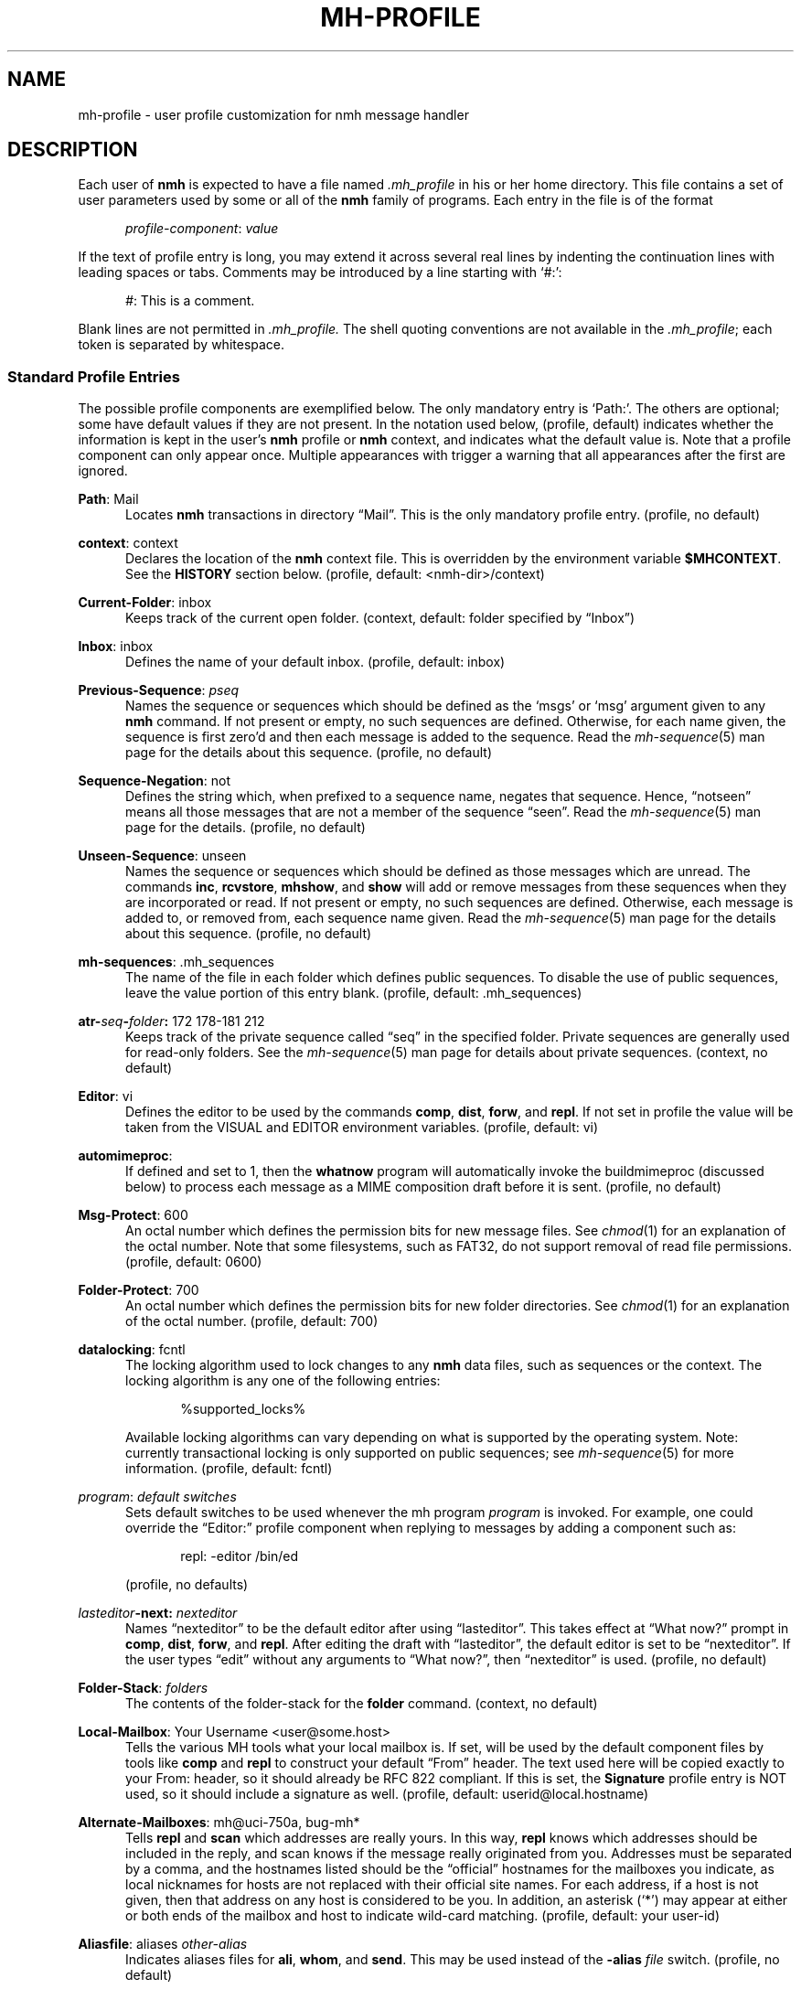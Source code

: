 .TH MH-PROFILE %manext5% "April 14, 2013" "%nmhversion%"
.\"
.\" %nmhwarning%
.\"
.SH NAME
mh-profile \- user profile customization for nmh message handler
.SH DESCRIPTION
Each user of
.B nmh
is expected to have a file named
.I \&.mh\(ruprofile
in his or her home directory.  This file contains
a set of user parameters used by some or all of the
.B nmh
family of programs.  Each entry in the file is of the format
.PP
.RS 5
.IR profile\-component ": " value
.RE
.PP
If the text of profile entry is long, you may extend it across several
real lines by indenting the continuation lines with leading spaces or tabs.
Comments may be introduced by a line starting with `#:':
.PP
.RS 5
.IR # ": "
This is a comment.
.RE
.PP
Blank lines are not permitted in
.IR \&.mh\(ruprofile.
The shell quoting conventions are not available in the
.IR \&.mh\(ruprofile ;
each token is separated by whitespace.
.SS "Standard Profile Entries"
The possible profile components are exemplified below.  The only mandatory
entry is `Path:'.  The others are optional; some have default values if
they are not present.  In the notation used below, (profile, default)
indicates whether the information is kept in the user's
.B nmh
profile or
.B nmh
context, and indicates what the default value is.  Note that a profile
component can only appear once.  Multiple appearances with trigger a
warning that all appearances after the first are ignored.
.PP
.BR Path :
Mail
.RS 5
Locates
.B nmh
transactions in directory \*(lqMail\*(rq.  This is the
only mandatory profile entry.  (profile, no default)
.RE
.PP
.BR context :
context
.RS 5
Declares the location of the
.B nmh
context file.  This is overridden by the environment variable
.BR $MHCONTEXT .
See the
.B HISTORY
section below.
(profile, default: <nmh\-dir>/context)
.RE
.PP
.BR Current\-Folder :
inbox
.RS 5
Keeps track of the current open folder.
(context, default: folder specified by \*(lqInbox\*(rq)
.RE
.PP
.BR Inbox :
inbox
.RS 5
Defines the name of your default inbox.
(profile, default: inbox)
.RE
.PP
.BR Previous\-Sequence :
.I pseq
.RS 5
Names the sequence or sequences which should be defined as the `msgs' or
`msg' argument given to any
.B nmh
command.  If not present or empty,
no such sequences are defined.  Otherwise, for each name given, the
sequence is first zero'd and then each message is added to the sequence.
Read the
.IR mh\-sequence (5)
man page for the details about this sequence. (profile, no default)
.RE
.PP
.BR Sequence\-Negation :
not
.RS 5
Defines the string which, when prefixed to a sequence name, negates
that sequence.  Hence, \*(lqnotseen\*(rq means all those messages that
are not a member of the sequence \*(lqseen\*(rq.  Read the
.IR mh\-sequence (5)
man page for the details.  (profile, no default)
.RE
.PP
.BR Unseen\-Sequence :
unseen
.RS 5
Names the sequence or sequences which should be defined as those
messages which are unread.  The commands
.BR inc ,
.BR rcvstore ,
.BR mhshow ,
and
.B show
will add or remove messages from these
sequences when they are incorporated or read.  If not present or
empty, no such sequences are defined.  Otherwise, each message is
added to, or removed from, each sequence name given.  Read the
.IR mh\-sequence (5)
man page for the details about this sequence.
(profile, no default)
.RE
.PP
.BR mh\-sequences :
\&.mh\(rusequences
.RS 5
The name of the file in each folder which defines public sequences.
To disable the use of public sequences, leave the value portion of this
entry blank.  (profile, default: \&.mh\(rusequences)
.RE
.PP
.BI atr\- seq \- folder :
172\0178\-181\0212
.RS 5
Keeps track of the private sequence called \*(lqseq\*(rq in the specified
folder.  Private sequences are generally used for read\-only folders.
See the
.IR mh\-sequence (5)
man page for details about private sequences.
(context, no default)
.RE
.PP
.BR Editor :
vi
.RS 5
Defines the editor to be used by the commands
.BR comp ,
.BR dist ,
.BR forw ,
and
.BR repl .
If not set in profile the value will be taken from the VISUAL and
EDITOR environment variables.
(profile, default: vi)
.RE
.PP
.BR automimeproc :
.RS 5
If defined and set to 1, then the
.B whatnow
program will automatically
invoke the buildmimeproc (discussed below) to process each message as a MIME
composition draft before it is sent.
(profile, no default)
.RE
.PP
.BR Msg\-Protect :
600
.RS 5
An octal number which defines the permission bits for new message files.
See
.IR chmod (1)
for an explanation of the octal number.  Note that some filesystems,
such as FAT32, do not support removal of read file permissions.
(profile, default: 0600)
.RE
.PP
.BR Folder\-Protect :
700
.RS 5
An octal number which defines the permission bits for new folder
directories.  See
.IR chmod (1)
for an explanation of the octal number.
(profile, default: 700)
.RE
.PP
.BR datalocking :
fcntl
.RS 5
The locking algorithm used to lock changes to any
.B nmh
data files, such as sequences or the context.  The locking algorithm is
any one of the following entries:
.PP
.RS 5
.nf
%supported_locks%
.fi
.RE
.PP
Available locking algorithms can vary depending on what is supported by
the operating system.  Note: currently transactional locking is only
supported on public sequences; see
.IR mh\-sequence (5)
for more information.
(profile, default: fcntl)
.RE
.PP
.IR program :
.I default switches
.RS 5
Sets default switches to be used whenever the mh program
.I program
is invoked.  For example, one could override the \*(lqEditor:\*(rq profile
component when replying to messages by adding a component such as:
.PP
.RS 5
repl: \-editor /bin/ed
.RE
.PP
(profile, no defaults)
.RE
.PP
.IB lasteditor "-next:"
.I nexteditor
.RS 5
Names \*(lqnexteditor\*(rq to be the default editor after using
\*(lqlasteditor\*(rq.  This takes effect at \*(lqWhat now?\*(rq prompt
in
.BR comp ,
.BR dist ,
.BR forw ,
and
.BR repl .
After editing
the draft with \*(lqlasteditor\*(rq, the default editor is set to be
\*(lqnexteditor\*(rq.  If the user types \*(lqedit\*(rq without any
arguments to \*(lqWhat now?\*(rq, then \*(lqnexteditor\*(rq is used.
(profile, no default)
.RE
.PP
.BR Folder\-Stack :
.I folders
.RS 5
The contents of the folder-stack for the
.B folder
command.
(context, no default)
.RE
.PP
.BR Local\-Mailbox :
Your Username <user@some.host>
.RS 5
Tells the various MH tools what your local mailbox is.  If set, will be used
by the default component files by tools like
.B comp
and
.B repl
to construct your default \*(lqFrom\*(rq header.  The text used here will
be copied exactly to your From: header, so it should already be RFC 822
compliant.  If this is set, the
.B Signature
profile entry is NOT used, so it should include a signature as well.  (profile,
default: userid@local.hostname)
.RE
.PP
.BR Alternate\-Mailboxes :
mh@uci\-750a, bug-mh*
.RS 5
Tells
.B repl
and
.B scan
which addresses are really yours.
In this way,
.B repl
knows which addresses should be included in the
reply, and
scan
knows if the message really originated from you.
Addresses must be separated by a comma, and the hostnames listed should
be the \*(lqofficial\*(rq hostnames for the mailboxes you indicate, as
local nicknames for hosts are not replaced with their official site names.
For each address, if a host is not given, then that address on any host is
considered to be you.  In addition, an asterisk (`*') may appear at either
or both ends of the mailbox and host to indicate wild-card matching.
(profile, default: your user-id)
.RE
.PP
.BR Aliasfile :
aliases
.I other-alias
.RS 5
Indicates aliases files for
.BR ali ,
.BR whom ,
and
.BR send .
This may be used instead of the
.B \-alias
.I file
switch.  (profile, no default)
.RE
.PP
.BR Draft\-Folder :
drafts
.RS 5
Indicates a default draft folder for
.BR comp ,
.BR dist ,
.BR forw ,
.BR refile ,
and
.BR repl .
Read the
.IR mh\-draft (5)
man page for details. (profile, no default)
.RE
.PP
.BI digest\-issue\- list :
1
.RS 5
Tells
.B forw
the last issue of the last volume sent for the digest
.IR list .
(context, no default)
.RE
.PP
.BI digest\-volume\- list :
1
.RS 5
Tells
.B forw
the last volume sent for the digest
.IR list .
(context, no default)
.RE
.PP
.BR MailDrop :
\&.mail
.RS 5
Tells
.B inc
your maildrop, if different from the default.  This is
superseded by the environment variable
.BR $MAILDROP .
(profile, default: %mailspool%/$USER)
.RE
.PP
.BR Signature :
RAND MH System (agent: Marshall Rose)
.RS 5
Tells front-end programs such as
.BR comp,
.BR forw,
and
.B repl
your mail signature.  This is superseded by the
environment variable
.BR $SIGNATURE .
If
.B $SIGNATURE
is not set and this profile entry is not present, the \*(lqgcos\*(rq field of
the \fI/etc/passwd\fP file will be used.
Your signature will be added to the address
.B send
puts in the \*(lqFrom:\*(rq header; do not include an address in the
signature text.  The \*(lqLocal\-Mailbox\*(rq profile component
supersedes all of this.  (profile, no default)
.RE
.PP
.BR credentials :
\&legacy
.RS 5
Indicates how the username and password credentials will be retrieved
for access to external servers, such as those that provide SMTP or POP
service.  The supported entry values are \*(lqlegacy\*(rq and
.RI \*(lqfile: netrc \*(rq.
With \*(lqlegacy\*(rq, or if there is no credentials entry, the
username is the first of:
.PP
.RS 5
1)
.B \-user
switch to
.BR send ,
.BR post ,
.BR whom ,
.BR inc ,
or
.B msgchk
program
.br
2) the login name on the local machine
.RE
.PP
The password for SMTP services is the first of:
.PP
.RS 5
1) password value from matching entry in file named \*(lq.netrc\*(rq
in the user's home directory
.br
2) password obtained by interactively prompting the user
.RE
.PP
The password for POP service when the
.B \-sasl
switch is used with one of these programs is the login name on the
local machine.
.PP
With a
.RI \*(lqfile: netrc \*(rq
.B credentials
entry, the username is the first of:
.PP
.RS 5
1)
.B \-user
switch to program
.br
2) login name from matching entry in
.I netrc
file
.br
3) value provided by user in response to interactive query
.RE
.PP
Similarly, the password is provided either in the
.I netrc
file or interactively.
.I netrc
can be any valid filename, either absolute or relative to Path or
$HOME.  The
.I netrc
file contains authentication information, for each server,
using a line of the following form.  Replace the words
.IR myserver ,
.IR mylogin ,
and
.I mypassword
with your own account information:
.PP
.RS 5
.B machine
.I myserver
.B login
.I mylogin
.B password
.I mypassword
.RE
.PP
This
.I netrc
file must be owned and readable only by you.
(profile, default: legacy)
.RE
.SS "Process Profile Entries"
The following profile elements are used whenever an
.B nmh
program invokes some other program such as
.BR more .
The
.I \&.mh\(ruprofile
can be used to select alternate programs if the
user wishes.  The default values are given in the examples.
.PP
If the profile element contains spaces, the element is split at spaces
into tokens and each token is given as a seperate argument to the
.IR execvp (2)
system call.  If the element contains shell metacharacters then the entire
element is executed using
.BR /bin/sh .
.RE
.PP
.BR buildmimeproc :
%bindir%/mhbuild
.RS 5
This is the program used by
.B whatnow
to process drafts which are MIME composition files.
.RE
.PP
.BR fileproc :
%bindir%/refile
.RS 5
This program is used to refile or link a message to another folder.
It is used by
.B send
to file a copy of a message into a folder given
by a \*(lqFcc:\*(rq field.  It is used by the draft folder facility in
.BR comp ,
.BR dist ,
.BR forw ,
and
.B repl
to refile a draft
message into another folder.  It is used to refile a draft message in
response to the
.B refile
directive at the \*(lqWhat now?\*(rq prompt.
.RE
.PP
.BR formatproc :
.RS 5
Program called by
.B mhl
to filter a component when it is tagged with the \*(lqformat\*(rq variable
in the mhl filter.  See
.IR mhl (5)
for more information.
.RE
.PP
.BR incproc :
%bindir%/inc
.RS 5
Program called by
.B mhmail
to incorporate new mail when it
is invoked with no arguments.
.RE
.PP
.BR lproc :
more
.RS 5
This program is used to list the contents of a message in response
to the
.B list
directive at the \*(lqWhat now?\*(rq prompt.  It is
also used by the draft folder facility in
.BR comp ,
.BR dist ,
.BR forw ,
and
.B repl
to display the draft message.
(Note that
.B $PAGER
supersedes the default built-in pager command.)
.RE
.PP
.BR mailproc :
%bindir%/mhmail
.RS 5
This is the program used to automatically mail various messages
and notifications.  It is used by
.B conflict
when using the
.B \-mail
option.  It is used by
.B send
to post failure notices.
It is used to retrieve an external-body with access-type `mail-server'
(such as when storing the body with
.BR mhstore ).
.RE
.PP
.BR mhlproc :
%libdir%/mhl
.RS 5
This is the program used to filter messages in various ways.  It
is used by
.B mhshow
to filter and display the message headers
of MIME messages.  When the
.B \-format
or
.B \-filter
option is used
by
.B forw
or
.BR repl ,
the
.I mhlproc
is used to filter the
message that you are forwarding, or to which you are replying.
When the
.B \-filter
option is given to
.BR send ,
the
.I mhlproc
is used to filter the copy of the message
that is sent to \*(lqBcc:\*(rq recipients.
.RE
.PP
.BR moreproc :
more
.RS 5
This is the program used by
.B mhl
to page the
.B mhl
formatted message when displaying to a terminal.  It is also the default
program used by
.B mhshow
to display message bodies (or message parts) of type text/plain.
(Note that
.B $PAGER
supersedes the default built-in pager command.)
.RE
.PP
.BR mshproc :
%bindir%/msh
.RS 5
Currently not used.
.RE
.PP
.BR packproc :
%bindir%/packf
.RS 5
Currently not used.
.RE
.PP
.BR postproc :
%libdir%/post
.RS 5
This is the program used by
.BR send ,
.BR mhmail ,
.BR rcvdist ,
and
.B viamail
(used by the
.B sendfiles
shell script) to
post a message to the mail transport system.  It is also called by
.B whom
(called with the switches
.B \-whom
and
.BR \-library )
to do address verification.
.RE
.PP
.BR rmmproc :
none
.RS 5
This is the program used by
.BR rmm ,
.BR refile ,
and
.B mhfixmsg
to delete a message from a folder.
.RE
.PP
.BR sendproc :
%bindir%/send
.RS 5
This is the program to use by
.B whatnow
to actually send the message
.RE
.PP
.BR showmimeproc :
%bindir%/mhshow
.RS 5
This is the program used by
.B show
to process and display non-text (MIME) messages.
.RE
.PP
.BR showproc :
%libdir%/mhl
.RS 5
This is the program used by
.B show
to filter and display text (non-MIME) messages.
.RE
.PP
.BR whatnowproc :
%bindir%/whatnow
.RS 5
This is the program invoked by
.BR comp ,
.BR forw ,
.BR dist ,
and
.B repl
to query about the disposition of a composed draft message.
.RE
.PP
.BR whomproc :
%bindir%/whom
.RS 5
This is the program used by
.B whatnow
to determine to whom a message would be sent.
.RE
.SS "Environment Variables"
The operation of
.B nmh
and its commands it also controlled by the
presence of certain environment variables.
.PP
Many of these environment variables are used internally by the
\*(lqWhat now?\*(rq interface.  It's amazing all the information
that has to get passed via environment variables to make the
\*(lqWhat now?\*(rq interface look squeaky clean to the
.B nmh
user, isn't it?  The reason for all this is that the
.B nmh
user
can select
.B any
program as the
.IR whatnowproc ,
including
one of the standard shells.  As a result, it's not possible to pass
information via an argument list. The convention is that environment
variables whose names are all upper-case are user-settable; those
whose names are lower-case only are used internally by nmh and should
not generally be set by the user.
.PP
.B $MH
.RS 5
With this environment variable, you can specify a profile
other than
.I \&.mh\(ruprofile
to be read by the
.B nmh
programs
that you invoke.  If the value of
.B $MH
is not absolute, (i.e., does
not begin with a \*(lq/\*(rq), it will be presumed to start from the current
working directory.  This is one of the very few exceptions in
.B nmh
where non-absolute pathnames are not considered relative to the user's
.B nmh
directory.
.RE
.PP
.B $MHCONTEXT
.RS 5
With this environment variable, you can specify a
context other than the normal context file (as specified in
the
.B nmh
profile).  As always, unless the value of
.B $MHCONTEXT
is absolute, it will be presumed to start from your
.B nmh
directory.
.RE
.PP
.B $MHBUILD
.RS 5
With this environment variable, you can specify an
additional user profile (file) to be read by
.BR mhbuild ,
in addition to the mhn.defaults profile.
.RE
.PP
.B $MHN
.RS 5
With this environment variable, you can specify an
additional user profile (file) to be read by
.BR mhn ,
in addition to the mhn.defaults profile.
.B mhn
is deprecated, so this support for this variable will
be removed from a future nmh release.
.RE
.PP
.B $MHSHOW
.RS 5
With this environment variable, you can specify an
additional user profile (file) to be read by
.BR mhshow ,
in addition to the mhn.defaults profile.
.RE
.PP
.B $MHSTORE
.RS 5
With this environment variable, you can specify an
additional user profile (file) to be read by
.BR mhstore ,
in addition to the mhn.defaults profile.
.RE
.PP
.B $MM_CHARSET
.RS 5
With this environment variable, you can specify
the native character set you are using.  You must be able to display
this character set on your terminal.
.PP
This variable is checked to see if a RFC 2047 header field should be
decoded (in
.BR inc ,
.BR scan ,
.BR mhl ).
This variable is
checked by
.B show
to see if the
.I showproc
or
.I showmimeproc
should
be called, since showmimeproc will be called if a text message uses
a character set that doesn't match
.BR $MM_CHARSET .
This variable is
checked by
.B mhshow
for matches against the charset parameter
of text contents to decide it the text content can be displayed
without modifications to your terminal.  This variable is checked by
.B mhbuild
to decide what character set to specify in the charset
parameter of text contents containing 8\-bit characters.
.PP
When decoding text in such an alternate character set,
.B nmh
must be able to determine which characters are alphabetic, which
are control characters, etc.  For many operating systems, this
will require enabling the support for locales (such as setting
the environment variable
.B $LC_CTYPE
to iso_8859_1).
.RE
.PP
.B $MAILDROP
.RS 5
This variable tells
.B inc
the default maildrop. This supersedes the \*(lqMailDrop\*(rq profile entry.
.RE
.PP
.B $MAILHOST
.RS 5
This variable tells
.B inc
the POP host to query for mail to incorporate.  See the
inc(1) man page for more information.
.RE
.PP
.B $USERNAME_EXTENSION
.RS 5
This variable is for use with username_extension masquerading.  See the
mh-tailor(5) man page.
.RE
.PP
.B $SIGNATURE
.RS 5
This variable tells
.B send
and
.B post
your mail signature. This supersedes the \*(lqSignature\*(rq profile entry,
and is not used when the \*(lqLocal\-Mailbox\*(rq profile component is set.
.RE
.PP
.B $USER
.RS 5
This variable tells
.B repl
your user name and
.B inc
your default maildrop:  see the \*(lqMailDrop\*(rq profile entry.
.RE
.PP
.B $HOME
.RS 5
This variable tells all
.B nmh
programs your home directory
.RE
.PP
.B $TERM
.RS 5
This variable tells
.B nmh
your terminal type.
.PP
The environment variable
.B $TERMCAP
is also consulted.  In particular,
these tell
.B scan
and
.B mhl
how to clear your terminal, and how
many columns wide your terminal is.  They also tell
.B mhl
how many
lines long your terminal screen is.
.RE
.PP
.B $MHMTSCONF
.RS 5
If this variable is set to a non-null value, it specifies the
name of the mail transport configuration file to use by
.BR post ,
.BR inc ,
and other programs that interact with the mail transport system,
instead of the default.  See mh-tailor(5).
.RE
.PP
.B $MHMTSUSERCONF
.RS 5
If this variable is set to a non-null value, it specifies the name of
a mail transport configuration file to be read in addition to the
default.  See mh-tailor(5).
.RE
.PP
.B $MHTMPDIR
.B $TMPDIR
.B $TMP
.RS 5
These variables are searched, in order, for the directory in which to
create some temporary files.
.RE
.PP
.B $MHLDEBUG
.RS 5
If this variable is set to a non-null value,
.B mhl
will emit debugging information.
.RE
.PP
.B $MHPDEBUG
.RS 5
If this variable is set to a non-null value,
.B pick
will emit a representation of the search pattern.
.RE
.PP
.B $MHWDEBUG
.RS 5
If this variable is set to a non-null value,
.B nmh
commands that use the
.BR Alternate\-Mailboxes
profile entry will display debugging information
about the values in that entry.
.RE
.PP
.B $PAGER
.RS 5
If set to a non-null value, this supersedes the value of
the default built-in pager command.
.RE
.PP
.B $editalt
.RS 5
This is the alternate message.
.PP
This is set by
.B dist
and
.B repl
during edit sessions so you can
peruse the message being distributed or replied to.  The message is also
available, when the
.B \-atfile
switch is used,
through a link called \*(lq@\*(rq in the current directory if
your current working directory and the folder the message lives in are
on the same UNIX filesystem, and if your current working directory is
writable.
.RE
.PP
.B $mhdraft
.RS 5
This is the path to the working draft.
.PP
This is set by
.BR comp ,
.BR dist ,
.BR forw ,
and
.B repl
to tell the
.I whatnowproc
which file to ask \*(lqWhat now?\*(rq
questions about.
.RE
.PP
.B $mhaltmsg
.RS 5
.B dist
and
.B repl
set
.B $mhaltmsg
to tell the
.I whatnowproc
about an alternate message associated with the
draft (the message being distributed or replied to).
.RE
.PP
.B $mhfolder
.RS 5
This is the folder containing the alternate message.
.PP
This is set by
.B dist
and
.B repl
during edit sessions so you
can peruse other messages in the current folder besides the one being
distributed or replied to.  The environment variable
.B $mhfolder
is also set by
.BR show ,
.BR prev ,
and
.B next
for use by
.BR mhl .
.RE
.PP
.B $mhdist
.RS 5
.B dist
sets
.B $mhdist
to tell the
.I whatnowproc
that message re-distribution is occurring.
.RE
.PP
.B $mheditor
.RS 5
This is set by
.BR comp ,
.BR repl ,
.BR forw ,
and
.B dist
to tell the
.I whatnowproc
the user's choice of
editor (unless overridden by
.BR \-noedit ).
.RE
.PP
.B $mhuse
.RS 5
This may be set by
.BR comp .
.RE
.PP
.B $mhmessages
.RS 5
This is set by
.BR dist ,
.BR forw ,
and
.B repl
if annotations are to occur.
.RE
.PP
.B $mhannotate
.RS 5
This is set by
.BR dist ,
.BR forw ,
and
.B repl
if annotations are to occur.
.RE
.PP
.B $mhinplace
.RS 5
This is set by
.BR dist ,
.BR forw ,
and
.B repl
if annotations are to occur.
.RE
.SH FILES
.fc ^ ~
.nf
.ta \w'%etcdir%/ExtraBigFileName  'u
^$HOME/\&.mh\(ruprofile~^The user profile
^or $MH~^Rather than the standard profile
^<mh\-dir>/context~^The user context
^or $MHCONTEXT~^Rather than the standard context
^<folder>/\&.mh\(rusequences~^Public sequences for <folder>
.fi
.SH "SEE ALSO"
.IR environ (5),
.IR mh-sequence (5),
.IR nmh (7)
.SH HISTORY
The
.I \&.mh\(ruprofile
contains only static information, which
.B nmh
programs will
.B NOT
update.  Changes in context are made to the
.I context
file kept in the users
.B nmh
directory.
This includes, but is not limited to: the \*(lqCurrent\-Folder\*(rq entry
and all private sequence information.  Public sequence information is
kept in each folder in the file determined by the \*(lqmh\-sequences\*(rq
profile entry (default is
.IR \&.mh\(rusequences ).
.PP
The
.I \&.mh\(ruprofile
may override the path of the
.I context
file, by specifying a \*(lqcontext\*(rq entry (this must be in
lower-case).  If the entry is not absolute (does not start with a
\*(lq/\*(rq), then it is interpreted relative to the user's
.B nmh
directory.  As a result, you can actually have more than one set of
private sequences by using different context files.
.SH BUGS
There is some question as to what kind of arguments should be placed
in the profile as options.  In order to provide a clear answer, recall
command line semantics of all
.B nmh
programs: conflicting switches
(e.g.
.B \-header
and
.BR \-noheader )
may occur more than one time on the
command line, with the last switch taking effect.  Other arguments, such
as message sequences, filenames and folders, are always remembered on
the invocation line and are not superseded by following arguments of
the same type.  Hence, it is safe to place only switches (and their
arguments) in the profile.
.PP
If one finds that an
.B nmh
program is being invoked again and again
with the same arguments, and those arguments aren't switches, then there
are a few possible solutions to this problem.  The first is to create a
(soft) link in your
.I $HOME/bin
directory to the
.B nmh
program
of your choice.  By giving this link a different name, you can create
a new entry in your profile and use an alternate set of defaults for
the
.B nmh
command.  Similarly, you could create a small shell script
which called the
.B nmh
program of your choice with an alternate set
of invocation line switches (using links and an alternate profile entry
is preferable to this solution).
.PP
Finally, the
.B csh
user could create an alias for the command of the form:
.PP
.RS 5
alias cmd 'cmd arg1 arg2 ...'
.RE
.PP
In this way, the user can avoid lengthy type-in to the shell, and still
give
.B nmh
commands safely.  (Recall that some
.B nmh
commands
invoke others, and that in all cases, the profile is read, meaning that
aliases are disregarded beyond an initial command invocation)
